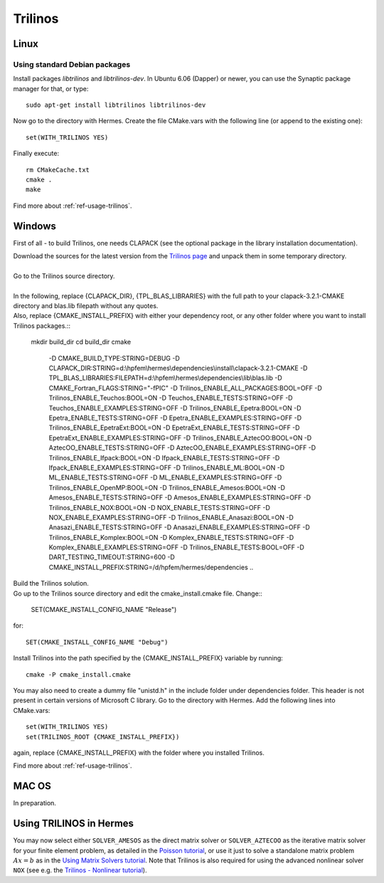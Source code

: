 Trilinos
--------

.. _Trilinos home page: http://trilinos.sandia.gov/
.. _solvers repository: https://github.com/hpfem/solvers
.. _manual: https://github.com/hpfem/solvers/raw/master/manuals/Trilinos10.6Tutorial.pdf

Linux
~~~~~

Using standard Debian packages
^^^^^^^^^^^^^^^^^^^^^^^^^^^^^^

Install packages `libtrilinos` and `libtrilinos-dev`. In Ubuntu 6.06 (Dapper)
or newer, you can use the Synaptic package manager for that, or type::

   sudo apt-get install libtrilinos libtrilinos-dev

Now go to the directory with Hermes. Create the file CMake.vars with the
following line (or append to the existing one)::

  set(WITH_TRILINOS YES)

Finally execute::
  
  rm CMakeCache.txt
  cmake .
  make

Find more about :ref:`ref-usage-trilinos`.

Windows
~~~~~~~
First of all - to build Trilinos, one needs CLAPACK (see the optional package in the library installation documentation).

| Download the sources for the latest version from the `Trilinos page <http://trilinos.sandia.gov/download/trilinos-10.6.html>`__ and unpack them in some temporary directory.
| 
| Go to the Trilinos source directory.
| 
| In the following, replace {CLAPACK_DIR}, {TPL_BLAS_LIBRARIES} with the full path to your clapack-3.2.1-CMAKE directory and blas.lib filepath without any quotes.
| Also, replace {CMAKE_INSTALL_PREFIX} with either your dependency root, or any other folder where you want to install Trilinos packages.::


    mkdir build_dir
    cd build_dir
    cmake \
     -D CMAKE_BUILD_TYPE:STRING=DEBUG \
     -D CLAPACK_DIR:STRING=d:\\hpfem\\hermes\\dependencies\\install\\clapack-3.2.1-CMAKE \
     -D TPL_BLAS_LIBRARIES:FILEPATH=d:\\hpfem\\hermes\\dependencies\\lib\\blas.lib \
     -D CMAKE_Fortran_FLAGS:STRING="-fPIC" \
     -D Trilinos_ENABLE_ALL_PACKAGES:BOOL=OFF \
     -D Trilinos_ENABLE_Teuchos:BOOL=ON \
     -D Teuchos_ENABLE_TESTS:STRING=OFF \
     -D Teuchos_ENABLE_EXAMPLES:STRING=OFF \
     -D Trilinos_ENABLE_Epetra:BOOL=ON \
     -D Epetra_ENABLE_TESTS:STRING=OFF \
     -D Epetra_ENABLE_EXAMPLES:STRING=OFF \
     -D Trilinos_ENABLE_EpetraExt:BOOL=ON \
     -D EpetraExt_ENABLE_TESTS:STRING=OFF \
     -D EpetraExt_ENABLE_EXAMPLES:STRING=OFF \
     -D Trilinos_ENABLE_AztecOO:BOOL=ON \
     -D AztecOO_ENABLE_TESTS:STRING=OFF \
     -D AztecOO_ENABLE_EXAMPLES:STRING=OFF \
     -D Trilinos_ENABLE_Ifpack:BOOL=ON \
     -D Ifpack_ENABLE_TESTS:STRING=OFF \
     -D Ifpack_ENABLE_EXAMPLES:STRING=OFF \
     -D Trilinos_ENABLE_ML:BOOL=ON \
     -D ML_ENABLE_TESTS:STRING=OFF \
     -D ML_ENABLE_EXAMPLES:STRING=OFF \
     -D Trilinos_ENABLE_OpenMP:BOOL=ON \
     -D Trilinos_ENABLE_Amesos:BOOL=ON \
     -D Amesos_ENABLE_TESTS:STRING=OFF \
     -D Amesos_ENABLE_EXAMPLES:STRING=OFF \
     -D Trilinos_ENABLE_NOX:BOOL=ON \
     -D NOX_ENABLE_TESTS:STRING=OFF \
     -D NOX_ENABLE_EXAMPLES:STRING=OFF \
     -D Trilinos_ENABLE_Anasazi:BOOL=ON \
     -D Anasazi_ENABLE_TESTS:STRING=OFF \
     -D Anasazi_ENABLE_EXAMPLES:STRING=OFF \
     -D Trilinos_ENABLE_Komplex:BOOL=ON \
     -D Komplex_ENABLE_TESTS:STRING=OFF \
     -D Komplex_ENABLE_EXAMPLES:STRING=OFF \
     -D Trilinos_ENABLE_TESTS:BOOL=OFF \
     -D DART_TESTING_TIMEOUT:STRING=600 \
     -D CMAKE_INSTALL_PREFIX:STRING=/d/hpfem/hermes/dependencies \	 
     ..
	
| Build the Trilinos solution.
| Go up to the Trilinos source directory and edit the cmake_install.cmake file. Change::

	SET(CMAKE_INSTALL_CONFIG_NAME "Release")
	
for::

	SET(CMAKE_INSTALL_CONFIG_NAME "Debug")
	
Install Trilinos into the path specified by the {CMAKE_INSTALL_PREFIX} variable by running::

	cmake -P cmake_install.cmake 
	
You may also need to create a dummy file "unistd.h" in the include folder under dependencies folder. This header is
not present in certain versions of Microsoft C library.
Go to the directory with Hermes. Add the following lines into CMake.vars::

    set(WITH_TRILINOS YES)
    set(TRILINOS_ROOT {CMAKE_INSTALL_PREFIX}) 
	
again, replace {CMAKE_INSTALL_PREFIX} with the folder where you installed Trilinos.

Find more about :ref:`ref-usage-trilinos`.

MAC OS
~~~~~~

In preparation.

.. _ref-usage-trilinos:

Using TRILINOS in Hermes
~~~~~~~~~~~~~~~~~~~~~~~~

You may now select either ``SOLVER_AMESOS`` as the direct matrix solver or 
``SOLVER_AZTECOO`` as the iterative matrix solver for your finite element problem, as detailed
in the `Poisson tutorial <http://http://hpfem.org/hermes/doc/src/hermes2d/P01-linear/03-poisson.html>`__, or use
it just to solve a standalone matrix problem :math:`Ax = b` as in the 
`Using Matrix Solvers tutorial <http://hpfem.org/hermes/doc/src/hermes2d/P08-miscellaneous/35-matrix-solvers.html>`__.
Note that Trilinos is also required for using the advanced nonlinear solver ``NOX`` (see e.g. the 
`Trilinos - Nonlinear tutorial <http://hpfem.org/hermes/doc/src/hermes2d/P07-trilinos/02-trilinos-nonlinear.html>`__).

